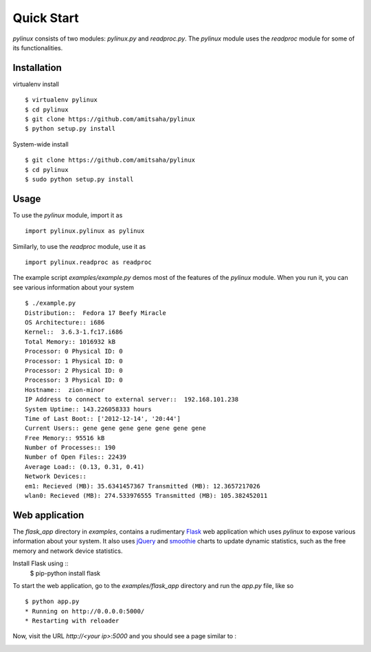 Quick Start
===========

`pylinux` consists of two modules: `pylinux.py` and `readproc.py`. The
`pylinux` module uses the `readproc` module for some of its
functionalities. 

Installation
------------

virtualenv install ::

    $ virtualenv pylinux
    $ cd pylinux
    $ git clone https://github.com/amitsaha/pylinux
    $ python setup.py install

System-wide install ::

    $ git clone https://github.com/amitsaha/pylinux
    $ cd pylinux
    $ sudo python setup.py install

Usage
-----

To use the `pylinux` module, import it as ::

    import pylinux.pylinux as pylinux

Similarly, to use the `readproc` module, use it as ::

    import pylinux.readproc as readproc

The example script `examples/example.py` demos most of the features of
the `pylinux` module. When you run it, you can see various information
about your system ::

    $ ./example.py 
    Distribution::  Fedora 17 Beefy Miracle
    OS Architecture:: i686
    Kernel::  3.6.3-1.fc17.i686
    Total Memory:: 1016932 kB
    Processor: 0 Physical ID: 0
    Processor: 1 Physical ID: 0
    Processor: 2 Physical ID: 0
    Processor: 3 Physical ID: 0
    Hostname::  zion-minor
    IP Address to connect to external server::  192.168.101.238
    System Uptime:: 143.226058333 hours
    Time of Last Boot:: ['2012-12-14', '20:44']
    Current Users:: gene gene gene gene gene gene gene
    Free Memory:: 95516 kB
    Number of Processes:: 190
    Number of Open Files:: 22439
    Average Load:: (0.13, 0.31, 0.41)
    Network Devices:: 
    em1: Recieved (MB): 35.6341457367 Transmitted (MB): 12.3657217026
    wlan0: Recieved (MB): 274.533976555 Transmitted (MB): 105.382452011


Web application
---------------
The `flask_app` directory in `examples`, contains a rudimentary Flask_ web application
which uses `pylinux` to expose various information about your system. It
also uses jQuery_ and smoothie_ charts to update dynamic statistics, such as
the free memory and network device statistics. 

.. _Flask: http://flask.pocoo.org
.. _jQuery: http://jquery.com
.. _smoothie: http://smoothiecharts.org/

Install Flask using ::
    $ pip-python install flask

To start the web application, go to the `examples/flask_app` directory
and run the `app.py` file, like so ::

    $ python app.py
    * Running on http://0.0.0.0:5000/
    * Restarting with reloader

Now, visit the URL `http://<your ip>:5000` and you should see a page
similar to :

.. image:: _static/screenshots/webapp1.png
   :scale: 55 %
   :alt: alternate text
   :align: left
